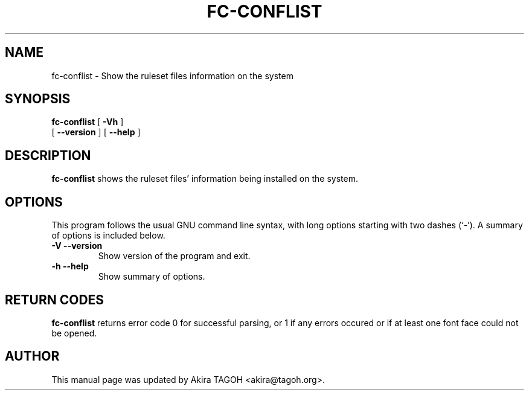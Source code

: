 .\" This manpage has been automatically generated by docbook2man 
.\" from a DocBook document.  This tool can be found at:
.\" <http://shell.ipoline.com/~elmert/comp/docbook2X/> 
.\" Please send any bug reports, improvements, comments, patches, 
.\" etc. to Steve Cheng <steve@ggi-project.org>.
.TH "FC-CONFLIST" "1" "05 October 2018" "" ""

.SH NAME
fc-conflist \- Show the ruleset files information on the system
.SH SYNOPSIS

\fBfc-conflist\fR [ \fB-Vh\fR ]
    [ \fB--version\fR ] [ \fB--help\fR ]

.SH "DESCRIPTION"
.PP
\fBfc-conflist\fR shows the ruleset files' information
being installed on the system.
.SH "OPTIONS"
.PP
This program follows the usual GNU command line syntax,
with long options starting with two dashes (`-').  A summary of
options is included below.
.TP
\fB-V --version \fR
Show version of the program and exit.
.TP
\fB-h --help \fR
Show summary of options.
.SH "RETURN CODES"
.PP
\fBfc-conflist\fR returns error code 0 for successful parsing,
or 1 if any errors occured or if at least one font face could not be opened.
.SH "AUTHOR"
.PP
This manual page was updated by Akira TAGOH <akira@tagoh.org>\&.
